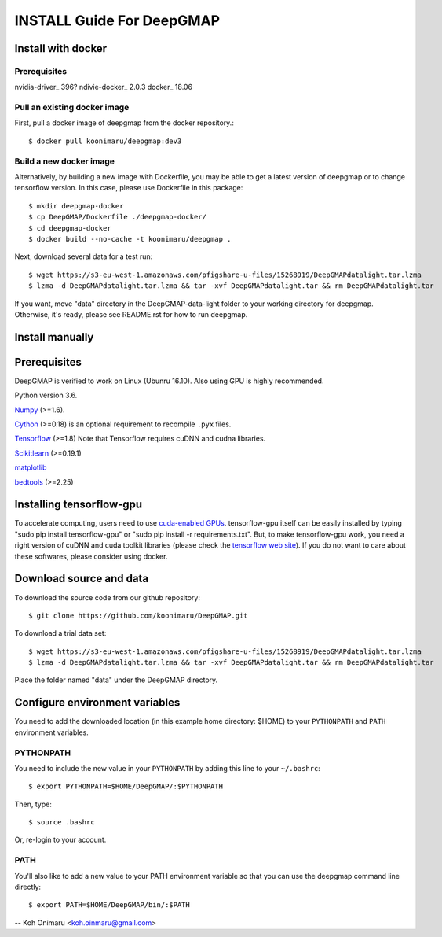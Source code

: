 ==========================
INSTALL Guide For DeepGMAP
==========================


Install with docker
===================

Prerequisites
~~~~~~~~~~~~~
nvidia-driver_ 396?
ndivie-docker_ 2.0.3
docker_ 18.06

Pull an existing docker image
~~~~~~~~~~~~~~~~~~~~~~~~~~~~~
First, pull a docker image of deepgmap from the docker repository.::

 $ docker pull koonimaru/deepgmap:dev3

Build a new docker image
~~~~~~~~~~~~~~~~~~~~~~~~
Alternatively, by building a new image with Dockerfile, you may be able to get a latest version of deepgmap or to change tensorflow version. In this case, please use Dockerfile in this package::

 $ mkdir deepgmap-docker
 $ cp DeepGMAP/Dockerfile ./deepgmap-docker/
 $ cd deepgmap-docker
 $ docker build --no-cache -t koonimaru/deepgmap .

Next, download several data for a test run::

 $ wget https://s3-eu-west-1.amazonaws.com/pfigshare-u-files/15268919/DeepGMAPdatalight.tar.lzma
 $ lzma -d DeepGMAPdatalight.tar.lzma && tar -xvf DeepGMAPdatalight.tar && rm DeepGMAPdatalight.tar

If you want, move "data" directory in the DeepGMAP-data-light folder to your working directory for deepgmap. Otherwise, it's ready, please see README.rst for how to run deepgmap.



Install manually
================

Prerequisites
=============

DeepGMAP is verified to work on Linux (Ubunru 16.10). Also using GPU is highly recommended. 

Python version 3.6.

Numpy_ (>=1.6). 

Cython_ (>=0.18) is an optional requirement to recompile ``.pyx`` files.

Tensorflow_ (>=1.8) Note that Tensorflow requires cuDNN and cudna libraries. 

Scikitlearn_ (>=0.19.1)

matplotlib_

bedtools_ (>=2.25)

.. _Numpy: http://www.scipy.org/Download
.. _Cython: http://cython.org/
.. _Tensorflow: https://www.tensorflow.org/	
.. _Scikitlearn: http://scikit-learn.org/
.. _matplotlib: https://matplotlib.org/
.. _bedtools: http://bedtools.readthedocs.io/

Installing tensorflow-gpu
=========================
To accelerate computing, users need to use `cuda-enabled GPUs`_. tensorflow-gpu itself can be easily 
installed by typing "sudo pip install tensorflow-gpu" or "sudo pip install -r requirements.txt". But, to make 
tensorflow-gpu work, you need a right version of cuDNN and cuda toolkit libraries (please 
check the `tensorflow web site`_). If you do not want to care about these softwares, please consider using docker. 

.. _cuda-enabled GPUs: https://developer.nvidia.com/cuda-gpus
.. _tensorflow web site: https://www.tensorflow.org/install/install_linux

Download source and data
========================
To download the source code from our github repository::

 $ git clone https://github.com/koonimaru/DeepGMAP.git
 
To download a trial data set::

 $ wget https://s3-eu-west-1.amazonaws.com/pfigshare-u-files/15268919/DeepGMAPdatalight.tar.lzma
 $ lzma -d DeepGMAPdatalight.tar.lzma && tar -xvf DeepGMAPdatalight.tar && rm DeepGMAPdatalight.tar

Place the folder named "data" under the DeepGMAP directory.
 
Configure environment variables
===============================

You need to add the downloaded location (in this example home directory: $HOME) to your ``PYTHONPATH`` and ``PATH`` environment variables.

PYTHONPATH
~~~~~~~~~~

You need to include the new value in your ``PYTHONPATH`` by
adding this line to your ``~/.bashrc``::

 $ export PYTHONPATH=$HOME/DeepGMAP/:$PYTHONPATH

Then, type::

 $ source .bashrc

Or, re-login to your account.

PATH
~~~~

You'll also like to add a new value to your
PATH environment variable so that you can use the deepgmap command line
directly::

 $ export PATH=$HOME/DeepGMAP/bin/:$PATH

--
Koh Onimaru <koh.oinmaru@gmail.com>

